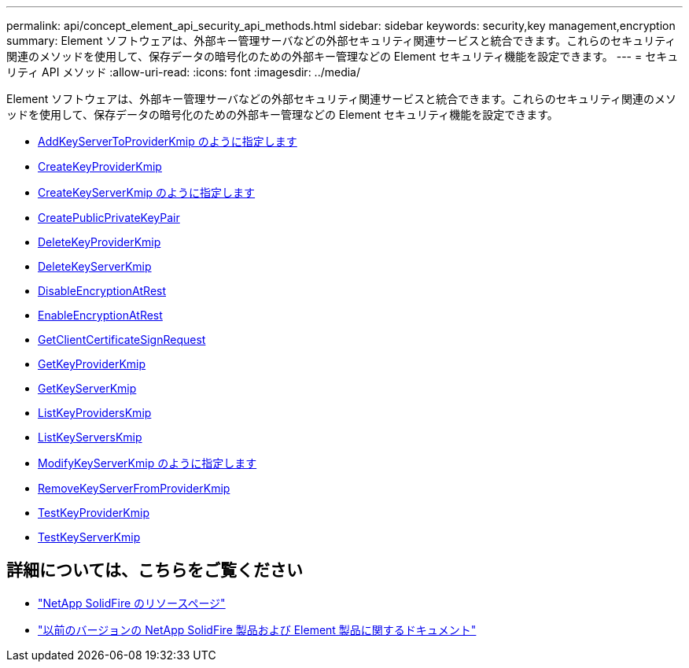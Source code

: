 ---
permalink: api/concept_element_api_security_api_methods.html 
sidebar: sidebar 
keywords: security,key management,encryption 
summary: Element ソフトウェアは、外部キー管理サーバなどの外部セキュリティ関連サービスと統合できます。これらのセキュリティ関連のメソッドを使用して、保存データの暗号化のための外部キー管理などの Element セキュリティ機能を設定できます。 
---
= セキュリティ API メソッド
:allow-uri-read: 
:icons: font
:imagesdir: ../media/


[role="lead"]
Element ソフトウェアは、外部キー管理サーバなどの外部セキュリティ関連サービスと統合できます。これらのセキュリティ関連のメソッドを使用して、保存データの暗号化のための外部キー管理などの Element セキュリティ機能を設定できます。

* xref:reference_element_api_addkeyservertoproviderkmip.adoc[AddKeyServerToProviderKmip のように指定します]
* xref:reference_element_api_createkeyproviderkmip.adoc[CreateKeyProviderKmip]
* xref:reference_element_api_createkeyserverkmip.adoc[CreateKeyServerKmip のように指定します]
* xref:reference_element_api_createpublicprivatekeypair.adoc[CreatePublicPrivateKeyPair]
* xref:reference_element_api_deletekeyproviderkmip.adoc[DeleteKeyProviderKmip]
* xref:reference_element_api_deletekeyserverkmip.adoc[DeleteKeyServerKmip]
* xref:reference_element_api_disableencryptionatrest.adoc[DisableEncryptionAtRest]
* xref:reference_element_api_enableencryptionatrest.adoc[EnableEncryptionAtRest]
* xref:reference_element_api_getclientcertificatesignrequest.adoc[GetClientCertificateSignRequest]
* xref:reference_element_api_getkeyproviderkmip.adoc[GetKeyProviderKmip]
* xref:reference_element_api_getkeyserverkmip.adoc[GetKeyServerKmip]
* xref:reference_element_api_listkeyproviderskmip.adoc[ListKeyProvidersKmip]
* xref:reference_element_api_listkeyserverskmip.adoc[ListKeyServersKmip]
* xref:reference_element_api_modifykeyserverkmip.adoc[ModifyKeyServerKmip のように指定します]
* xref:reference_element_api_removekeyserverfromproviderkmip.adoc[RemoveKeyServerFromProviderKmip]
* xref:reference_element_api_testkeyproviderkmip.adoc[TestKeyProviderKmip]
* xref:reference_element_api_testkeyserverkmip.adoc[TestKeyServerKmip]




== 詳細については、こちらをご覧ください

* https://www.netapp.com/data-storage/solidfire/documentation/["NetApp SolidFire のリソースページ"^]
* https://docs.netapp.com/sfe-122/topic/com.netapp.ndc.sfe-vers/GUID-B1944B0E-B335-4E0B-B9F1-E960BF32AE56.html["以前のバージョンの NetApp SolidFire 製品および Element 製品に関するドキュメント"^]

